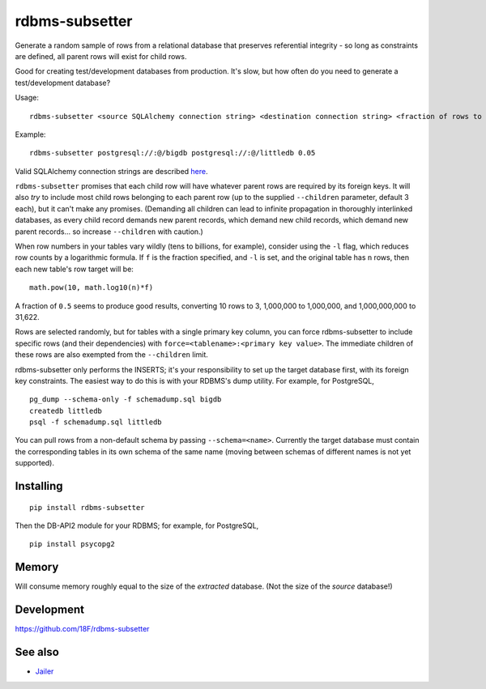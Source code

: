 rdbms-subsetter
===============

.. image:: https://travis-ci.org/18F/rdbms-subsetter.svg?branch=master
   :target: https://travis-ci.org/18F/rdbms-subsetter

Generate a random sample of rows from a relational database that preserves
referential integrity - so long as constraints are defined, all parent rows
will exist for child rows.

Good for creating test/development databases from production.  It's slow,
but how often do you need to generate a test/development database?

Usage::

    rdbms-subsetter <source SQLAlchemy connection string> <destination connection string> <fraction of rows to use>

Example::

    rdbms-subsetter postgresql://:@/bigdb postgresql://:@/littledb 0.05

Valid SQLAlchemy connection strings are described
`here <docs.sqlalchemy.org/en/latest/core/engines.html#database-urls#database-urls>`_.

``rdbms-subsetter`` promises that each child row will have whatever parent rows are
required by its foreign keys.  It will also *try* to include most child rows belonging
to each parent row (up to the supplied ``--children`` parameter, default 3 each), but it
can't make any promises.  (Demanding all children can lead to infinite propagation in
thoroughly interlinked databases, as every child record demands new parent records,
which demand new child records, which demand new parent records...
so increase ``--children`` with caution.)

When row numbers in your tables vary wildly (tens to billions, for example),
consider using the ``-l`` flag, which reduces row counts by a logarithmic formula.  If ``f`` is
the fraction specified, and ``-l`` is set, and the original table has ``n`` rows,
then each new table's row target will be::

    math.pow(10, math.log10(n)*f)

A fraction of ``0.5`` seems to produce good results, converting 10 rows to 3,
1,000,000 to 1,000,000, and 1,000,000,000 to 31,622.

Rows are selected randomly, but for tables with a single primary key column, you
can force rdbms-subsetter to include specific rows (and their dependencies) with
``force=<tablename>:<primary key value>``.  The immediate children of these rows
are also exempted from the ``--children`` limit.

rdbms-subsetter only performs the INSERTS; it's your responsibility to set
up the target database first, with its foreign key constraints.  The easiest
way to do this is with your RDBMS's dump utility.  For example, for PostgreSQL,

::

    pg_dump --schema-only -f schemadump.sql bigdb
    createdb littledb
    psql -f schemadump.sql littledb

You can pull rows from a non-default schema by passing ``--schema=<name>``.
Currently the target database must contain the corresponding tables in its own
schema of the same name (moving between schemas of different names is not yet
supported).

Installing
----------

::

    pip install rdbms-subsetter

Then the DB-API2 module for your RDBMS; for example, for PostgreSQL,

::

    pip install psycopg2

Memory
------

Will consume memory roughly equal to the size of the *extracted* database.
(Not the size of the *source* database!)

Development
-----------

https://github.com/18F/rdbms-subsetter

See also
--------

* `Jailer <http://jailer.sourceforge.net/home.htm>`_
